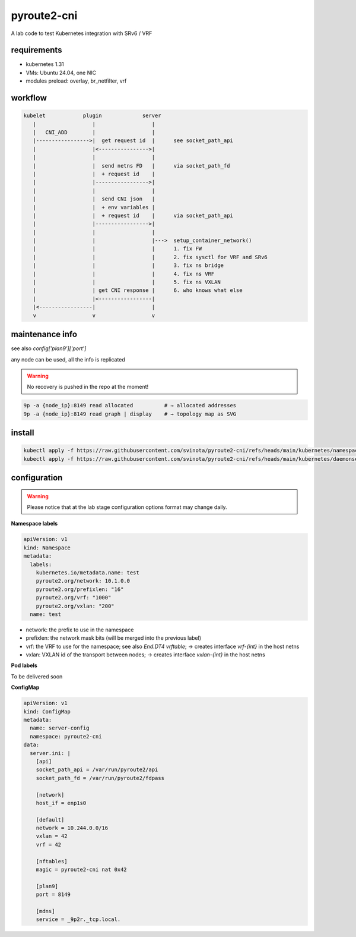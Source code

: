 pyroute2-cni
------------

A lab code to test Kubernetes integration with SRv6 / VRF

requirements
============

* kubernetes 1.31
* VMs: Ubuntu 24.04, one NIC
* modules preload: overlay, br_netfilter, vrf

workflow
========

.. code::

   kubelet            plugin             server
      |                  |                  |
      |   CNI_ADD        |                  |
      |----------------->|  get request id  |      see socket_path_api
      |                  |<---------------->|
      |                  |                  |
      |                  |  send netns FD   |      via socket_path_fd
      |                  |  + request id    |
      |                  |----------------->|
      |                  |                  |
      |                  |  send CNI json   |
      |                  |  + env variables |
      |                  |  + request id    |      via socket_path_api
      |                  |----------------->|
      |                  |                  |
      |                  |                  |--->  setup_container_network()
      |                  |                  |      1. fix FW
      |                  |                  |      2. fix sysctl for VRF and SRv6
      |                  |                  |      3. fix ns bridge
      |                  |                  |      4. fix ns VRF
      |                  |                  |      5. fix ns VXLAN
      |                  | get CNI response |      6. who knows what else
      |                  |<-----------------|
      |<-----------------|                  |
      v                  v                  v

maintenance info
================

see also `config['plan9']['port']`

any node can be used, all the info is replicated

.. warning::
   No recovery is pushed in the repo at the moment!

.. code::

   9p -a {node_ip}:8149 read allocated          # → allocated addresses
   9p -a {node_ip}:8149 read graph | display    # → topology map as SVG

install
=======

.. code::

    kubectl apply -f https://raw.githubusercontent.com/svinota/pyroute2-cni/refs/heads/main/kubernetes/namespace.yaml
    kubectl apply -f https://raw.githubusercontent.com/svinota/pyroute2-cni/refs/heads/main/kubernetes/daemonset.yaml

configuration
=============

.. warning::
   Please notice that at the lab stage configuration options format
   may change daily.

**Namespace labels**

.. code::

    apiVersion: v1
    kind: Namespace
    metadata:
      labels:
        kubernetes.io/metadata.name: test
        pyroute2.org/network: 10.1.0.0
        pyroute2.org/prefixlen: "16"
        pyroute2.org/vrf: "1000"
        pyroute2.org/vxlan: "200"
      name: test

* network: the prefix to use in the namespace
* prefixlen: the network mask bits (will be merged into the previous label)
* vrf: the VRF to use for the namespace; see also `End.DT4 vrftable`;
  → creates interface `vrf-{int}` in the host netns
* vxlan: VXLAN id of the transport between nodes;
  → creates interface `vxlan-{int}` in the host netns


**Pod labels**

To be delivered soon

**ConfigMap**

.. code::

    apiVersion: v1
    kind: ConfigMap
    metadata:
      name: server-config
      namespace: pyroute2-cni
    data:
      server.ini: |
        [api]
        socket_path_api = /var/run/pyroute2/api
        socket_path_fd = /var/run/pyroute2/fdpass

        [network]
        host_if = enp1s0

        [default]
        network = 10.244.0.0/16
        vxlan = 42
        vrf = 42

        [nftables]
        magic = pyroute2-cni nat 0x42

        [plan9]
        port = 8149

        [mdns]
        service = _9p2r._tcp.local.
